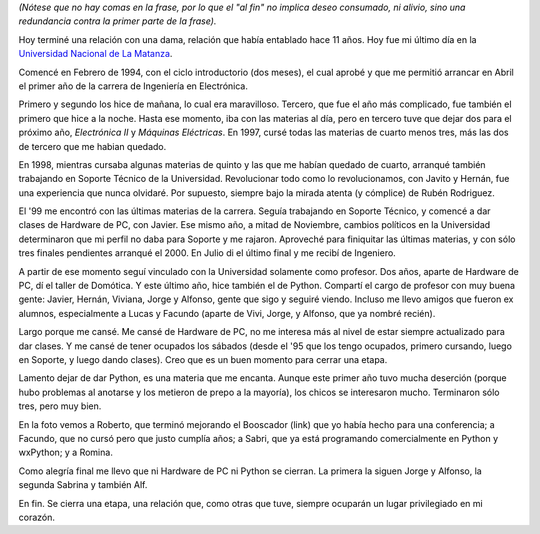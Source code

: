 .. title: Todo termina al fin
.. date: 2005-12-03 16:07:54
.. tags: universidad nacional de la matanza, fin, relación, hardware de pc, domótica, ingeniero, Python

*(Nótese que no hay comas en la frase, por lo que el "al fin" no implica deseo consumado, ni alivio, sino una redundancia contra la primer parte de la frase).*

Hoy terminé una relación con una dama, relación que había entablado hace 11 años. Hoy fue mi último día en la `Universidad Nacional de La Matanza <http://www.unlam.edu.ar/>`_.

.. image:: /images/uff/530240481_382db17ffc_o.jpg

Comencé en Febrero de 1994, con el ciclo introductorio (dos meses), el cual aprobé y que me permitió arrancar en Abril el primer año de la carrera de Ingeniería en Electrónica.

Primero y segundo los hice de mañana, lo cual era maravilloso. Tercero, que fue el año más complicado, fue también el primero que hice a la noche. Hasta ese momento, iba con las materias al día, pero en tercero tuve que dejar dos para el próximo año, *Electrónica II* y *Máquinas Eléctricas*.  En 1997, cursé todas las materias de cuarto menos tres, más las dos de tercero que me habian quedado.

.. image:: /images/uff/530240557_6c9ebabc36_o.jpg

En 1998, mientras cursaba algunas materias de quinto y las que me habían quedado de cuarto, arranqué también trabajando en Soporte Técnico de la Universidad. Revolucionar todo como lo revolucionamos, con Javito y Hernán, fue una experiencia que nunca olvidaré. Por supuesto, siempre bajo la mirada atenta (y cómplice) de Rubén Rodriguez.

El '99 me encontró con las últimas materias de la carrera. Seguía trabajando en Soporte Técnico, y comencé a dar clases de Hardware de PC, con Javier. Ese mismo año, a mitad de Noviembre, cambios políticos en la Universidad determinaron que mi perfil no daba para Soporte y me rajaron. Aproveché para finiquitar las últimas materias, y con sólo tres finales pendientes arranqué el 2000. En Julio di el último final y me recibí de Ingeniero.

.. image:: /images/uff/530144222_74813ba19e_o.jpg

A partir de ese momento seguí vinculado con la Universidad solamente como profesor. Dos años, aparte de Hardware de PC, dí el taller de Domótica. Y este último año, hice también el de Python. Compartí el cargo de profesor con muy buena gente: Javier, Hernán, Viviana, Jorge y Alfonso, gente que sigo y seguiré viendo. Incluso me llevo amigos que fueron ex alumnos, especialmente a Lucas y Facundo (aparte de Vivi, Jorge, y Alfonso, que ya nombré recién).

Largo porque me cansé. Me cansé de Hardware de PC, no me interesa más al nivel de estar siempre actualizado para dar clases. Y me cansé de tener ocupados los sábados (desde el '95 que los tengo ocupados, primero cursando, luego en Soporte, y luego dando clases). Creo que es un buen momento para cerrar una etapa.

Lamento dejar de dar Python, es una materia que me encanta. Aunque este primer año tuvo mucha deserción (porque hubo problemas al anotarse y los metieron de prepo a la mayoría), los chicos se interesaron mucho. Terminaron sólo tres, pero muy bien.

.. image:: /images/uff/530240983_7fd654d9b3_o.jpg

En la foto vemos a Roberto, que terminó mejorando el Booscador (link) que yo había hecho para una conferencia; a Facundo, que no cursó pero que justo cumplía años; a Sabri, que ya está programando comercialmente en Python y wxPython; y a Romina.

Como alegría final me llevo que ni Hardware de PC ni Python se cierran. La primera la siguen Jorge y Alfonso, la segunda Sabrina y también Alf.

En fin. Se cierra una etapa, una relación que, como otras que tuve, siempre ocuparán un lugar privilegiado en mi corazón.
